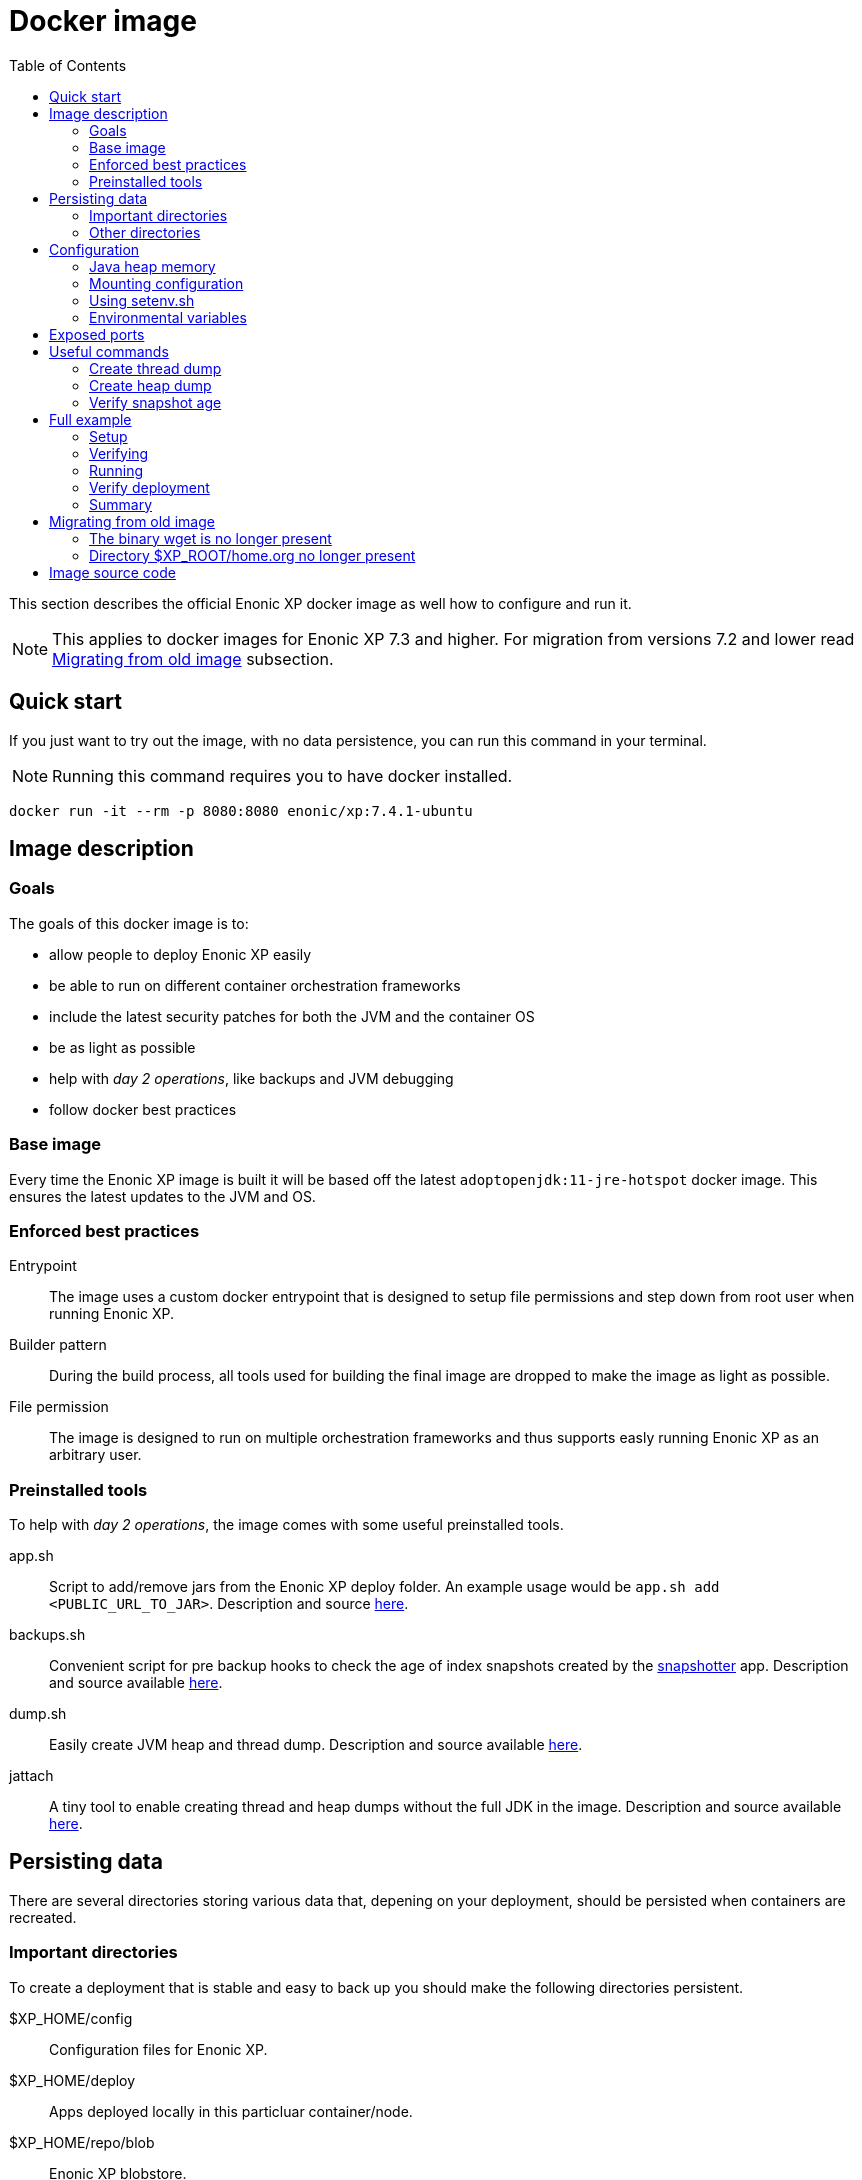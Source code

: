 = Docker image
:toc: right

This section describes the official Enonic XP docker image as well how to configure and run it.

NOTE: This applies to docker images for Enonic XP 7.3 and higher. For migration from versions 7.2 and lower read <<migration>> subsection.

== Quick start

If you just want to try out the image, with no data persistence, you can run this command in your terminal.

NOTE: Running this command requires you to have docker installed.

[source,bash]
----
docker run -it --rm -p 8080:8080 enonic/xp:7.4.1-ubuntu
----

== Image description

=== Goals

The goals of this docker image is to:

* allow people to deploy Enonic XP easily
* be able to run on different container orchestration frameworks
* include the latest security patches for both the JVM and the container OS
* be as light as possible
* help with _day 2 operations_, like backups and JVM debugging
* follow docker best practices

=== Base image

Every time the Enonic XP image is built it will be based off the latest `adoptopenjdk:11-jre-hotspot` docker image. This ensures the latest updates to the JVM and OS.

=== Enforced best practices

Entrypoint:: The image uses a custom docker entrypoint that is designed to setup file permissions and step down from root user when running Enonic XP.

Builder pattern:: During the build process, all tools used for building the final image are dropped to make the image as light as possible.

File permission:: The image is designed to run on multiple orchestration frameworks and thus supports easly running Enonic XP as an arbitrary user.

=== Preinstalled tools

To help with _day 2 operations_, the image comes with some useful preinstalled tools.

app.sh:: Script to add/remove jars from the Enonic XP deploy folder. An example usage would be `app.sh add <PUBLIC_URL_TO_JAR>`. Description and source https://github.com/enonic/docker-xp7/blob/master/bin/app.sh[here].

backups.sh:: Convenient script for pre backup hooks to check the age of index snapshots created by the https://market.enonic.com/vendors/enonic/snapshotter[snapshotter] app. Description and source available https://github.com/enonic/docker-xp7/blob/master/bin/backup.sh[here].

dump.sh:: Easily create JVM heap and thread dump. Description and source available https://github.com/enonic/docker-xp7/blob/master/bin/dump.sh[here].

jattach:: A tiny tool to enable creating thread and heap dumps without the full JDK in the image. Description and source available https://github.com/apangin/jattach[here].

== Persisting data

There are several directories storing various data that, depening on your deployment, should be persisted when containers are recreated.

=== Important directories

To create a deployment that is stable and easy to back up you should make the following directories persistent.

$XP_HOME/config:: Configuration files for Enonic XP.

$XP_HOME/deploy:: Apps deployed locally in this particluar container/node.

$XP_HOME/repo/blob:: Enonic XP blobstore.

$XP_HOME/repo/index:: Elasticsearch index.

$XP_HOME/snapshots:: Index snapshots created by the https://market.enonic.com/vendors/enonic/snapshotter[snapshotter] app.

=== Other directories

These are directories that, depending on your application of Enonic XP and deployment policy, should maybe be persistent.

$XP_HOME/data:: Various extra data like thread/heap dumps.

$XP_HOME/logs:: Rotating log files from Enonic XP.

$XP_HOME/work:: Various cached files used by Enonic XP, e.g. resized images.

== Configuration

[#java-heap-memory]
=== Java heap memory

Since this image uses Java 11 it will respect the container memory limits set by the docker daemon. There are some pitfalls though. Elasticsearch uses off-heap buffers, that can lead to the container running out of memory. For that reason, as a general rule, you should:

* set the Java heap size to `30%` of the available memory to the container
* if the Enonic XP node is a pure master node, set the Java heap size to `75%` of the available memory to the container
* set minimum and maximum heap size to the same value
* never set heap size over `26 GB`

Parameters to achive this are described under the <<xp-opts>> section.

=== Mounting configuration

The image does contain the standard configuration that comes with all Enonic XP distribution. Depending on how you mount volumes into the container you might override that directory. Consider this command:

[source,bash]
----
docker run -it --rm -v $(pwd)/host_config_dir:/enonic-xp/home/config enonic/xp:7.4.1-ubuntu
----

This will override the standard configuration directory with the host directory that might be empty, hence no configuration will be present for Enonic XP. This is probably not what you want. We recommend when you are mounting your configuration directory to the container, that you base it on the standard configuration directory provided in the docker image. To get a copy of the standard configuration run:

[source,bash]
----
docker create --name=tmp enonic/xp:7.4.1-ubuntu
docker cp tmp:/enonic-xp/home/config config
docker rm tmp
----

After running these commands you will have the standard configuration copied to your working directory.

=== Using setenv.sh

The image allows you to supply a custom `setenv.sh` script. It is sourced just before Enonic XP is started and can be used to setup the environment and run pre-scripts. To enable this, simply mount a script to `$XP_HOME/setenv.sh` in the container.

=== Environmental variables

This subsection lists some useful environmental variables to set while deploying this image.

==== Variables specific to this image

TAKE_FILE_OWNERSHIP:: Set this boolean variable to `1` if you want the container to attempt to take file ownership of `$XP_HOME` directory during startup. This should not be used in general but is useful when migrating data between systems. It will only attemt this if the container is run as root. This cannot be set with `setenv.sh`. Defaults to `0`.

XP_SNAPSHOT_MAX_AGE:: Maximum age of index snapshots in minutes before the `backup.sh` script starts failing. This cannot be set with `setenv.sh`. Defaults to `1440` (24 hours).

==== JAVA_OPTS vs XP_OPTS

Although you can overwrite the default `JAVA_OPTS` it is not recommended. With every distribution the default parameters might be changed to improve performance and by overwriting them, you will not benefit from those changes. Instead we recommend using the environmental variable `XP_OPTS` to pass in your custom JVM parameters.

[#xp-opts]
==== Useful XP_OPTS parameters

In this subection we list some `XP_OPTS` parameters that are useful when running Enonic XP in this image.

===== Memory

Like described in the <<java-heap-memory>> section, you should set the java heap memory limits. If your machine has 4GB of memory and you want to allocate 75% of that to heap memory, do that by adding to `XP_OPTS`. 

[source,bash]
----
-Xms3G -Xmx3G
----

===== Heap dumps for OOME

It is useful to make the JVM create a heap dump if the JVM throws an Out Of Memory Exception. Do that by adding to `XP_OPTS`:

[source,bash]
----
-XX:-HeapDumpOnOutOfMemoryError -XX:HeapDumpPath=/enonic-xp/home/data/oom.hprof
----

===== Remote debugging

When tracking down particulary hard bugs, it can be useful to enable remote debugging. Do that by adding to `XP_OPTS`:

WARNING: This should never be turned on by default and will make your system vulnerable to attacks.

[source,bash]
----
-agentlib:jdwp=transport=dt_socket,server=y,suspend=n,address=*:5005
----

===== JVM monitoring

When debugging performance issues, it can be useful to attach a profiler to the JVM. Enable that option by adding to `XP_OPTS`:

WARNING: This should never be turned on by default and will make your system vulnerable to attacks.

[source,bash]
----
-Dcom.sun.management.jmxremote -Dcom.sun.management.jmxremote.port=3000 -Dcom.sun.management.jmxremote.rmi.port=3000 -Dcom.sun.management.jmxremote.local.only=false -Dcom.sun.management.jmxremote.ssl=false -Dcom.sun.management.jmxremote.authenticate=false -Djava.rmi.server.hostname=0.0.0.0
----

== Exposed ports

The image has 6 exposed ports:

NOTE: It is important to understand that even though the ports are exposed in the docker image, they will not be accessible unless you publish them with docker.

2609:: Enonic XP metrics port

4848:: Enonic XP management port

5701:: Hazelcast communication port

8080:: Enonic XP server port

9200:: Elasticsearch API port

9300:: Elasticsearch communication port

== Useful commands

=== Create thread dump

[source,bash]
----
docker exec $XP_CONTAINER bash -c 'jattach 1 threaddump > $XP_HOME/data/threaddump.log'
----

=== Create heap dump

[source,bash]
----
docker exec $XP_CONTAINER bash -c 'jattach 1 dumpheap $XP_HOME/data/heapdump.hprof'
----

=== Verify snapshot age

[source,bash]
----
docker exec $XP_CONTAINER bash -c 'backup.sh'
----

== Full example

I this section we will create a single node deployment with `docker-compose`.

NOTE: Running commands this section requires you to have docker and docker-compose installed.

=== Setup

First create a directory called `demo`. Lets get our base configuration, so inside the `demo` directory run the command:

[source,bash]
----
docker create --name=tmp enonic/xp:7.4.1-ubuntu
docker cp tmp:/enonic-xp/home/config config
docker rm tmp
----

Next we want to create a `setenv.sh` to install the snapshotter. Create a file called `setenv.sh` inside the `demo` directory.

.setenv.sh
[source,bash]
----
#!/bin/sh

# Exit on failure
set -e

echo "Install bootstrap apps"
# Install snapshotter to create index snapshots
app.sh add https://repo.enonic.com/public/com/enonic/app/snapshotter/3.0.2/snapshotter-3.0.2.jar
----

Now we are almost ready. Lastly create a file called `docker-compose.yaml` inside the `demo` directory and paste the following into that file.

.docker-compose.yaml
[source,yaml]
----
version: '3'
services:
  xp:
    image: enonic/xp:7.4.1-ubuntu
    restart: always
    environment:
      # Assuming this computer has 4 GB of RAM, set JVM heap to 30% of available heap or 1230 MB. Also enable JVM OOME heap dump
      XP_OPTS: -Xms1230M -Xmx1230M -XX:-HeapDumpOnOutOfMemoryError -XX:HeapDumpPath=/enonic-xp/home/data/oom.hprof
    ports:
      - 8080:8080
    volumes:
      - blobstore:/enonic-xp/home/repo/blob
      - data:/enonic-xp/home/data
      - deploy:/enonic-xp/home/deploy
      - index:/enonic-xp/home/repo/index
      - snapshots:/enonic-xp/home/snapshots
      - ./config:/enonic-xp/home/config
      - ./setenv.sh:/enonic-xp/home/setenv.sh
volumes:
  blobstore:
  data:
  deploy:
  index:
  snapshots:
----

=== Verifying

Before starting your deployment, you should verify that your `demo` folder contains:

[source,files]
----
demo/
  config/
    com.enonic.xp.app.main.cfg
    com.enonic.xp.app.standardidprovider.cfg
    com.enonic.xp.audit.cfg
    com.enonic.xp.blobstore.cfg
    com.enonic.xp.blobstore.file.cfg
    com.enonic.xp.cluster.cfg
    com.enonic.xp.content.cfg
    com.enonic.xp.elasticsearch.cfg
    com.enonic.xp.extractor.cfg
    com.enonic.xp.hazelcast.cfg
    com.enonic.xp.mail.cfg
    com.enonic.xp.market.cfg
    com.enonic.xp.media.cfg
    com.enonic.xp.repo.cfg
    com.enonic.xp.server.deploy.cfg
    com.enonic.xp.server.shell.cfg
    com.enonic.xp.server.trace.cfg
    com.enonic.xp.server.udc.cfg
    com.enonic.xp.vacuum.cfg
    com.enonic.xp.web.dos.cfg
    com.enonic.xp.web.header.cfg
    com.enonic.xp.web.jetty.cfg
    com.enonic.xp.web.sessionstore.cfg
    com.enonic.xp.web.vhost.cfg
    logback.xml
    README.txt
    system.properties
  docker-compose.yaml
  setenv.sh
----

=== Running

To start up Enonic XP simply run this command in the `demo` directory:

[source,bash]
----
docker-compose up -d
----

=== Verify deployment

You can verify that everything is fine by looking at the logs. To do that run:

[source,bash]
----
docker-compose logs -f
----

You can also open up the admin UI at http://localhost:8080/admin/tool[http://localhost:8080/admin/tool].

=== Summary

Now you have created a single node deployment that is easy to configure, backup and replicate.

You could create a git repository and push the `demo` folder to that repository to version control you deployment. That way if you want to replicate the deployment on another server, simply checkout the git repository on that server and run `docker-compose up -d` again.

You might be wondering where the data for Enonic XP will be stored. Since we defined volumes for it, it will be persisted where docker stores its volumes. That will vary depending on your operating system but on linux they are located at `/var/lib/docker/volumes`. You can query docker to figure out where you volumes are stored like so:

[source,bash]
----
$ docker volume ls --filter 'name=demo_*' --format '{{.Name}}:\t{{.Mountpoint}}'
demo_blobstore: /var/lib/docker/volumes/demo_blobstore/_data
demo_data:      /var/lib/docker/volumes/demo_data/_data
demo_deploy:    /var/lib/docker/volumes/demo_deploy/_data
demo_index:     /var/lib/docker/volumes/demo_index/_data
demo_snapshots: /var/lib/docker/volumes/demo_snapshots/_data
----

To do backups you would simply back up the mountpoints for `demo_snapshots` and `demo_blobstore`. It is not as important to back up other directories.

[#migration]
== Migrating from old image

This image in general does not introduce any breaking changes for the regular user. There are some differences that can potentially break build pipelines that are based off the old image.

=== The binary wget is no longer present

The old image contained the `wget` binary. To keep the image size to a minimum and because `curl` is already present in the new image, `wget` is not installed in the new image.

=== Directory $XP_ROOT/home.org no longer present

The directory `$XP_ROOT/home.org` is now simply called `$XP_ROOT/home`. If you are modifying that directory in your build steps you will have make the appropriate changes.

== Image source code

The source code for the `Dockerfile` and all related scripts is open source and can be viewed https://github.com/enonic/docker-xp7[here].
